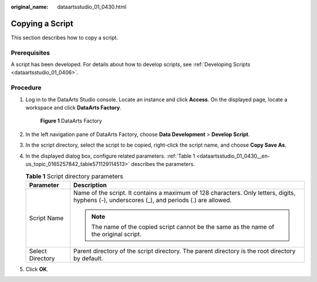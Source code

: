 :original_name: dataartsstudio_01_0430.html

.. _dataartsstudio_01_0430:

Copying a Script
================

This section describes how to copy a script.

Prerequisites
-------------

A script has been developed. For details about how to develop scripts, see :ref:`Developing Scripts <dataartsstudio_01_0406>`.

Procedure
---------

#. Log in to the DataArts Studio console. Locate an instance and click **Access**. On the displayed page, locate a workspace and click **DataArts Factory**.


   .. figure:: /_static/images/en-us_image_0000001321928320.png
      :alt: **Figure 1** DataArts Factory

      **Figure 1** DataArts Factory

#. In the left navigation pane of DataArts Factory, choose **Data Development** > **Develop Script**.

#. In the script directory, select the script to be copied, right-click the script name, and choose **Copy Save As**.

#. In the displayed dialog box, configure related parameters. :ref:`Table 1 <dataartsstudio_01_0430__en-us_topic_0165257842_table571129114513>` describes the parameters.

   .. _dataartsstudio_01_0430__en-us_topic_0165257842_table571129114513:

   .. table:: **Table 1** Script directory parameters

      +-----------------------------------+-----------------------------------------------------------------------------------------------------------------------------------------------+
      | Parameter                         | Description                                                                                                                                   |
      +===================================+===============================================================================================================================================+
      | Script Name                       | Name of the script. It contains a maximum of 128 characters. Only letters, digits, hyphens (-), underscores (_), and periods (.) are allowed. |
      |                                   |                                                                                                                                               |
      |                                   | .. note::                                                                                                                                     |
      |                                   |                                                                                                                                               |
      |                                   |    The name of the copied script cannot be the same as the name of the original script.                                                       |
      +-----------------------------------+-----------------------------------------------------------------------------------------------------------------------------------------------+
      | Select Directory                  | Parent directory of the script directory. The parent directory is the root directory by default.                                              |
      +-----------------------------------+-----------------------------------------------------------------------------------------------------------------------------------------------+

#. Click **OK**.
